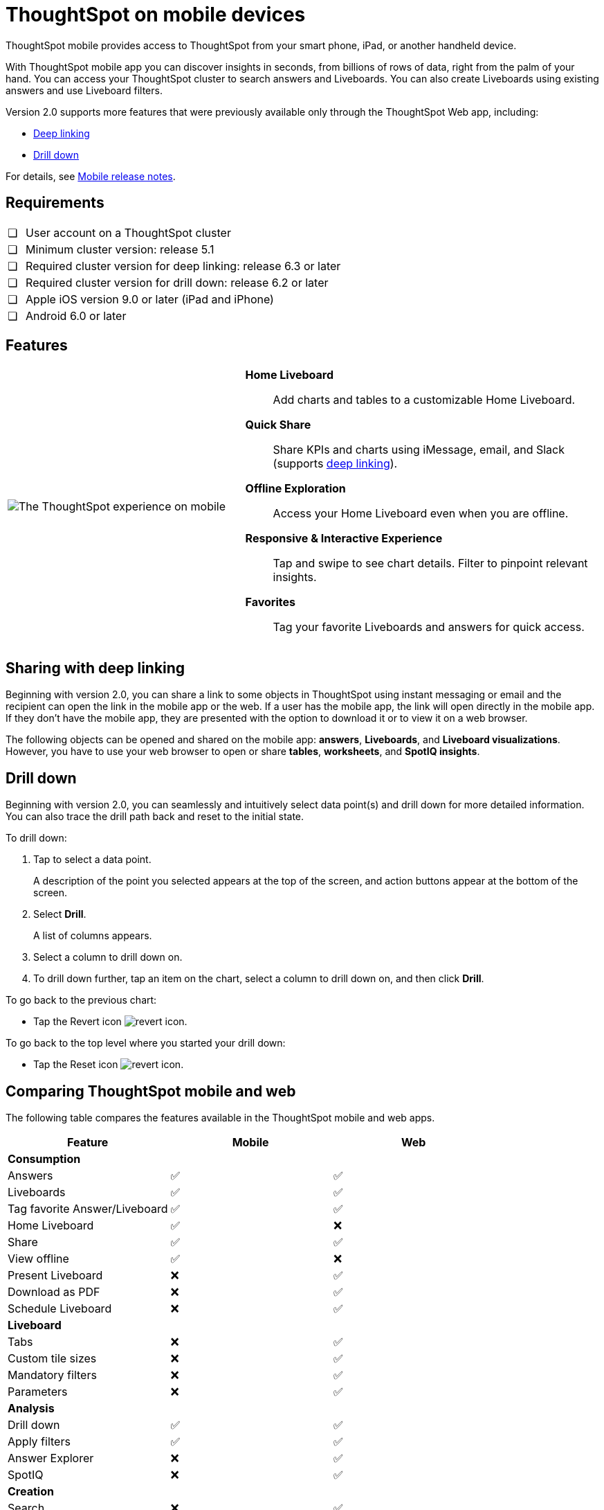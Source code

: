 = ThoughtSpot on mobile devices
:last_updated: 01/20/2021
:linkattrs:
:experimental:
:page-partial:
:description: ThoughtSpot mobile provides access to ThoughtSpot from your smart phone, iPad, or another handheld device.
:page-aliases: /admin/mobile/use-mobile.adoc


ThoughtSpot mobile provides access to ThoughtSpot from your smart phone, iPad, or another handheld device.

With ThoughtSpot mobile app you can discover insights in seconds, from billions of rows of data, right from the palm of your hand.
You can access your ThoughtSpot cluster to search answers and Liveboards.
You can also create Liveboards using existing answers and use Liveboard filters.

Version 2.0 supports more features that were previously available only through the ThoughtSpot Web app, including:

* <<deep-linking,Deep linking>>
* <<drill-down,Drill down>>

For details, see xref:notes-mobile.adoc[Mobile release notes].

== Requirements

[cols="5,~",grid=none,frame=none]
|===

| &#10063; | User account on a ThoughtSpot cluster
| &#10063; | Minimum cluster version: release 5.1
| &#10063; | Required cluster version for deep linking: release 6.3 or later
| &#10063; | Required cluster version for drill down: release 6.2 or later
| &#10063; | Apple iOS version 9.0 or later (iPad and iPhone)
| &#10063; | Android 6.0 or later
|===

== Features

[cols="40%,60%"]
|===
a| image:v1_mobile.gif[The ThoughtSpot experience on mobile] a|  *Home Liveboard*:: Add charts and tables to a customizable Home Liveboard.

*Quick Share*:: Share KPIs and charts using iMessage, email, and Slack (supports <<deep-linking,deep linking>>).

*Offline Exploration*:: Access your Home Liveboard even when you are offline.

*Responsive & Interactive Experience*:: Tap and swipe to see chart details.
Filter to pinpoint relevant insights.
*Favorites*:: Tag your favorite Liveboards and answers for quick access.
|===

[#deep-linking]
== Sharing with deep linking

Beginning with version 2.0, you can share a link to some objects in ThoughtSpot using instant messaging or email and the recipient can open the link in the mobile app or the web.
If a user has the mobile app, the link will open directly in the mobile app.
If they don't have the mobile app, they are presented with the option to download it or to view it on a web browser.

The following objects can be opened and shared on the mobile app: *answers*, *Liveboards*, and *Liveboard visualizations*. However, you have to use your web browser to open or share *tables*, *worksheets*, and *SpotIQ insights*.

[#drill-down]
== Drill down

Beginning with version 2.0, you can seamlessly and intuitively select data point(s) and drill down for more detailed information.
You can also trace the drill path back and reset to the initial state.

To drill down:

. Tap to select a data point.
+
A description of the point you selected appears at the top of the screen, and action buttons appear at the bottom of the screen.
. Select *Drill*.
+
A list of columns appears.
. Select a column to drill down on.
. To drill down further, tap an item on the chart, select a column to drill down on, and then click *Drill*.

To go back to the previous chart:

* Tap the Revert icon image:revert.png[revert icon].

To go back to the top level where you started your drill down:

* Tap the Reset icon image:reset.png[revert icon].

== Comparing ThoughtSpot mobile and web

The following table compares the features available in the ThoughtSpot mobile and web apps.

|===
|Feature |Mobile |Web

3+a|*Consumption*
|Answers
a|&#9989;

a| &#9989;
|Liveboards
|&#9989;

|&#9989;
|Tag favorite Answer/Liveboard
|&#9989;

|&#9989;
|Home Liveboard
|&#9989;

|&#10060;
|Share
|&#9989;

|&#9989;
|View offline
|&#9989;

|&#10060;
|Present Liveboard
|&#10060;

|&#9989;
|Download as PDF
|&#10060;

|&#9989;
|Schedule Liveboard
|&#10060;

|&#9989;
3+a|*Liveboard*
|Tabs

|&#10060;
|&#9989;
|Custom tile sizes

|&#10060;
|&#9989;
|Mandatory filters

|&#10060;
|&#9989;
|Parameters

|&#10060;
|&#9989;
3+a|*Analysis*

|Drill down
|&#9989;
|&#9989;

|Apply filters
|&#9989;
|&#9989;

|Answer Explorer
|&#10060;
|&#9989;

|SpotIQ
|&#10060;
|&#9989;

3+a|*Creation*
|Search
|&#10060;

|&#9989;
|Create/edit Liveboard
|&#10060;

|&#9989;
|Create/edit Answers
|&#10060;

|&#9989;
|Create/edit Filters
|&#10060;

|&#9989;
3+a|*Miscellaneous*
|Localization

|&#10060;
|&#9989;
|Admin functions

|&#10060;
|&#9989;
|===

== Important limitations
The ThoughtSpot mobile app has the following limitations:

* No support for pivot tables, geo maps, or sankey charts

* No support for sorting on Answers

* No support for sending notifications

* Currently, no support for KPI charts

[#start-mobile]
== Getting Started

For administrators::
* To deploy the app to users in your company, see xref:mobile-deploy.adoc[Deploy mobile app].
* To try the app before deploying it, see xref:mobile-deploy.adoc#try-the-mobile-app[Try mobile app].

For users::
* To install and set up the app, see xref:mobile-install.adoc[Install and set up mobile app].
